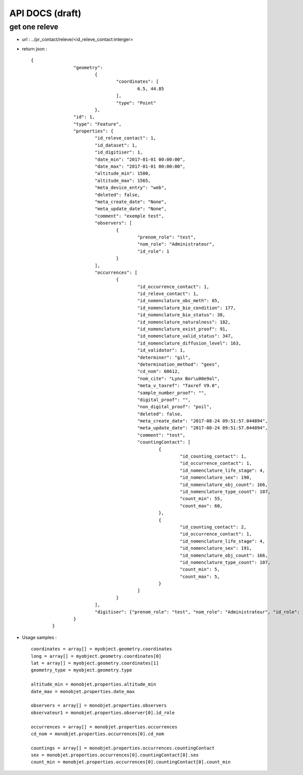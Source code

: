 ================
API DOCS (draft)
================

get one releve
================

* url : ../pr_contact/releve/<id_releve_contact:interger>
* return json :
 
  ::  
  
	{
			"geometry": 
				{
					"coordinates": [
						6.5, 44.85
					], 
					"type": "Point"
				}, 
			"id": 1, 
			"type": "Feature", 
			"properties": {
				"id_releve_contact": 1,
				"id_dataset": 1,
				"id_digitiser": 1, 
				"date_min": "2017-01-01 00:00:00",
				"date_max": "2017-01-01 00:00:00", 
				"altitude_min": 1500, 
				"altitude_max": 1565,
				"meta_device_entry": "web", 
				"deleted": false,
				"meta_create_date": "None",  
				"meta_update_date": "None", 
				"comment": "exemple test",
				"observers": [
					{
						"prenom_role": "test", 
						"nom_role": "Administrateur",
						"id_role": 1
					}
				], 
				"occurrences": [
					{
						"id_occurrence_contact": 1,
						"id_releve_contact": 1,
						"id_nomenclature_obs_meth": 65,
						"id_nomenclature_bio_condition": 177,
						"id_nomenclature_bio_status": 30,
						"id_nomenclature_naturalness": 182,
						"id_nomenclature_exist_proof": 91,
						"id_nomenclature_valid_status": 347,
						"id_nomenclature_diffusion_level": 163,
						"id_validator": 1,
						"determiner": "gil",
						"determination_method": "gees",
						"cd_nom": 60612, 
						"nom_cite": "Lynx Bor\u00e9al", 
						"meta_v_taxref": "Taxref V9.0", 
						"sample_number_proof": "",
						"digital_proof": "",
						"non_digital_proof": "poil",
						"deleted": false,
						"meta_create_date": "2017-08-24 09:51:57.044894", 
						"meta_update_date": "2017-08-24 09:51:57.044894",
						"comment": "test",
						"countingContact": [
							{
								"id_counting_contact": 1,
								"id_occurrence_contact": 1, 
								"id_nomenclature_life_stage": 4,
								"id_nomenclature_sex": 190,  
								"id_nomenclature_obj_count": 166, 
								"id_nomenclature_type_count": 107, 
								"count_min": 55,
								"count_max": 60, 
							},
							{
								"id_counting_contact": 2,
								"id_occurrence_contact": 1, 
								"id_nomenclature_life_stage": 4,
								"id_nomenclature_sex": 191,  
								"id_nomenclature_obj_count": 166, 
								"id_nomenclature_type_count": 107, 
								"count_min": 5,
								"count_max": 5, 
							}
						]
					}
				],
				"digitiser": {"prenom_role": "test", "nom_role": "Administrateur", "id_role": 1} 
			}
		}

* Usage samples :
 
  ::  
  
        coordinates = array[] = myobject.geometry.coordinates
	long = array[] = myobject.geometry.coordinates[0]
	lat = array[] = myobject.geometry.coordinates[1]
	geometry_type = myobject.geometry.type
	
	altitude_min = monobjet.properties.altitude_min
	date_max = monobjet.properties.date_max
	
	observers = array[] = monobjet.properties.observers
	observateur1 = monobjet.properties.observer[0].id_role

	occurrences = array[] = monobjet.properties.occurrences
	cd_nom = monobjet.properties.occurrences[0].cd_nom

	countings = array[] = monobjet.properties.occurrences.countingContact
	sex = monobjet.properties.occurrences[0].countingContact[0].sex
	count_min = monobjet.properties.occurrences[0].countingContact[0].count_min
